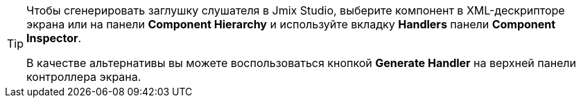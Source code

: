 [TIP]
====
Чтобы сгенерировать заглушку слушателя в Jmix Studio, выберите компонент в XML-дескрипторе экрана или на панели *Component Hierarchy* и используйте вкладку *Handlers* панели *Component Inspector*.

В качестве альтернативы вы можете воспользоваться кнопкой *Generate Handler* на верхней панели контроллера экрана.
====